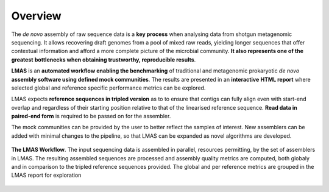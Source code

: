 Overview
========

The *de novo* assembly of raw sequence data is a **key process** when analysing data from shotgun metagenomic sequencing. 
It allows recovering draft genomes from a pool of mixed raw reads, yielding longer sequences that offer contextual 
information and afford a more complete picture of the microbial community. **It also represents one of the greatest** 
**bottlenecks when obtaining trustworthy, reproducible results**.

**LMAS** is an **automated workflow enabling the benchmarking** of traditional and metagenomic
prokaryotic *de novo* **assembly software using defined mock communities**. The results are presented in an **interactive** 
**HTML report** where selected global and reference specific performance metrics can be explored.

LMAS expects **reference sequences in tripled version** as to to ensure that contigs can fully align even with 
start-end overlap and regardless of their starting position relative to that of the linearised reference sequence. 
**Read data in paired-end form** is required to be passed on for the assembler.

The mock communities can be provided by the user to better reflect the samples of interest. New assemblers can 
be added with minimal changes to the pipeline, so that LMAS can be expanded as novel algorithms are developed.

.. _fig-lmas-overviewt:

.. figure:: ../resources/LMAS_ECCMID.png
   :alt: LMAS diagram
   :align: center
  
   **The LMAS Workflow**. The input sequencing data is assembled in parallel, resources permitting, by the set of 
   assemblers in LMAS. The resulting assembled sequences are processed and assembly quality metrics are computed,
   both globaly and in comparison to the tripled reference sequences provided. The global and per reference metrics
   are grouped in the LMAS report for exploration
